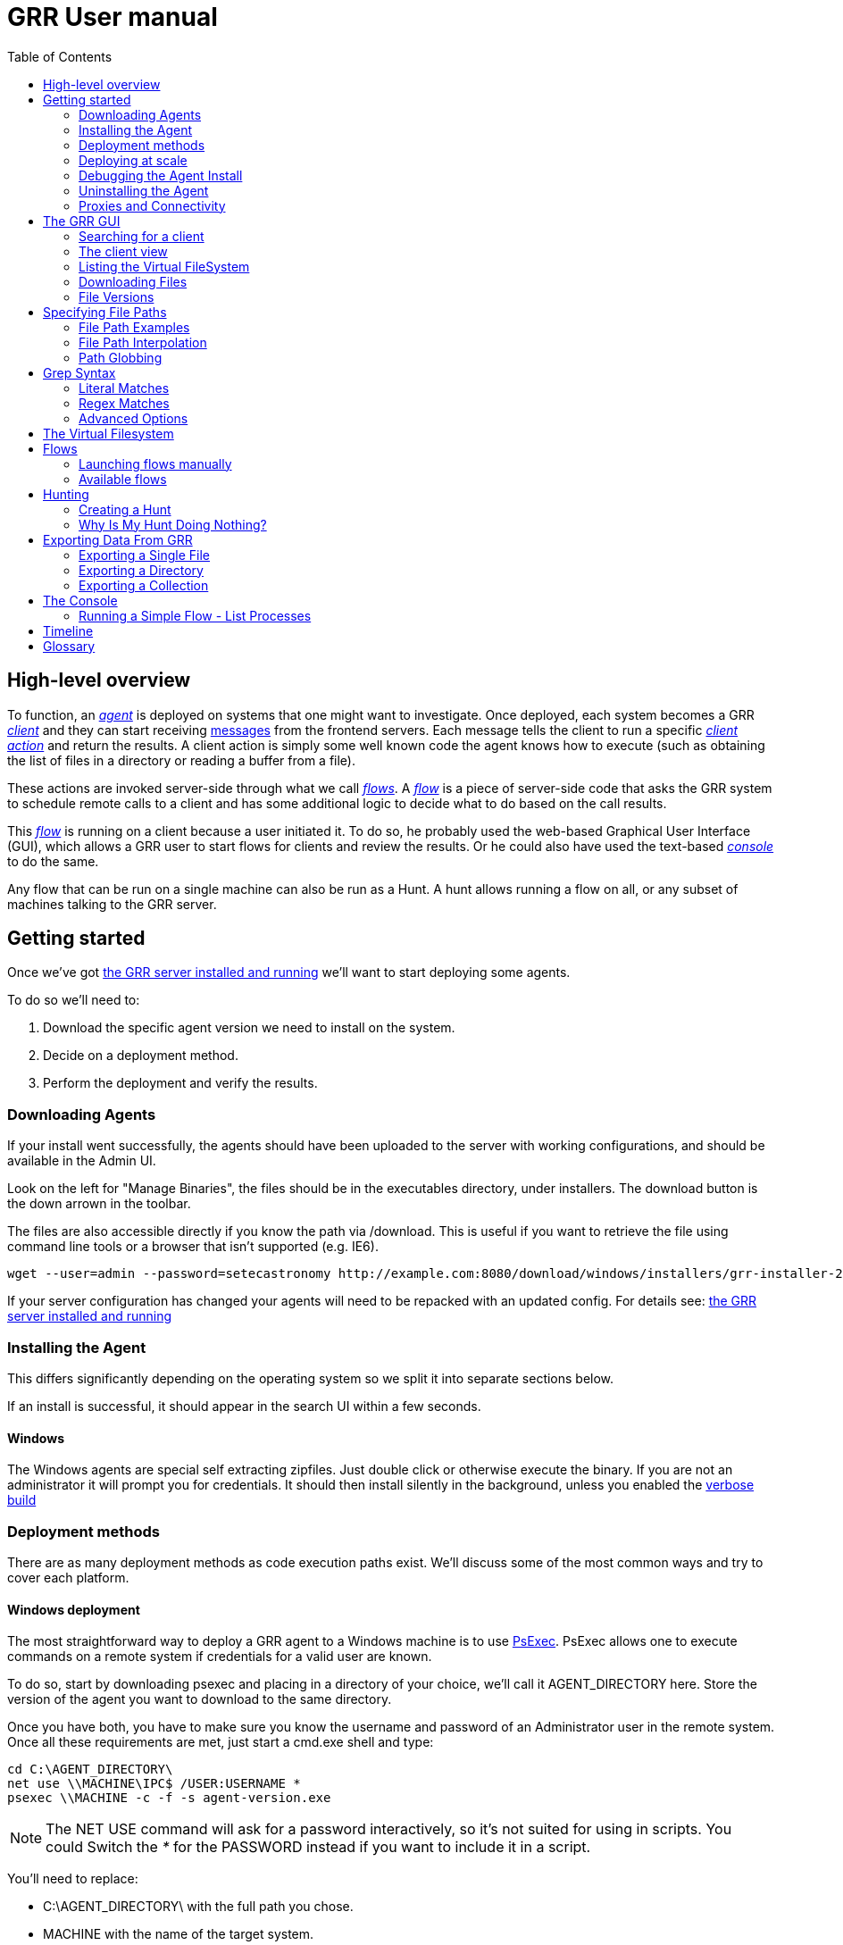 GRR User manual
===============
:toc2:
:icons:

High-level overview
-------------------

To function, an <<agent,_agent_>> is deployed on systems that one might want to
investigate. Once deployed, each system becomes a GRR <<client,_client_>> and
they can start receiving <<message,messages>> from the frontend servers. Each
message tells the client to run a specific <<client_action,_client action_>> and
return the results. A client action is simply some well known code the agent
knows how to execute (such as obtaining the list of files in a directory or
reading a buffer from a file).

These actions are invoked server-side through what we call <<flow,_flows_>>. A
<<flow,_flow_>> is a piece of server-side code that asks the GRR system to
schedule remote calls to a client and has some additional logic to decide what
to do based on the call results.

This <<flow,_flow_>> is running on a client because a user initiated it. To do
so, he probably used the web-based Graphical User Interface (GUI), which allows
a GRR user to start flows for clients and review the results. Or he could also
have used the text-based <<_the_console,_console_>> to do the same.

Any flow that can be run on a single machine can also be run as a Hunt. A hunt
allows running a flow on all, or any subset of machines talking to the GRR
server.


Getting started
---------------

Once we've got link:admin.html[the GRR server installed and running] we'll want
to start deploying some agents.

To do so we'll need to:

1. Download the specific agent version we need to install on the system.

2. Decide on a deployment method.

3. Perform the deployment and verify the results.

Downloading Agents
~~~~~~~~~~~~~~~~~~
If your install went successfully, the agents should have been uploaded to the
server with working configurations, and should be available in the Admin UI.

Look on the left for "Manage Binaries", the files should be in the executables
directory, under installers. The download button is the down arrown in the
toolbar.

The files are also accessible directly if you know the path via /download. This
is useful if you want to retrieve the file using command line tools or a browser
that isn't supported (e.g. IE6).
-----------------------------------------------------------------
wget --user=admin --password=setecastronomy http://example.com:8080/download/windows/installers/grr-installer-2209.exe
-----------------------------------------------------------------


If your server configuration has changed your agents will need to be repacked
with an updated config. For details see:
link:admin.html#_repacking_the_client_with_a_new_configuration[the GRR server
installed and running]

Installing the Agent
~~~~~~~~~~~~~~~~~~~~
This differs significantly depending on the operating system so we split it into
separate sections below.

If an install is successful, it should appear in the search UI within a few
seconds.

Windows
^^^^^^^
The Windows agents are special self extracting zipfiles. Just double click or
otherwise execute the binary. If you are not an administrator it will prompt
you for credentials.
It should then install silently in the background, unless you enabled the
 link:user_manual.html#_debugging_the_agent_install[verbose build]


Deployment methods
~~~~~~~~~~~~~~~~~~

There are as many deployment methods as code execution paths exist. We'll
discuss some of the most common ways and try to cover each platform.

Windows deployment
^^^^^^^^^^^^^^^^^^

The most straightforward way to deploy a GRR agent to a Windows machine is to
use link:http://technet.microsoft.com/en-us/sysinternals/bb897553.aspx[PsExec].
PsExec allows one to execute commands on a remote system if credentials for a
valid user are known.

To do so, start by downloading psexec and placing in a directory of your choice,
we'll call it AGENT_DIRECTORY here. Store the version of the agent you want to
download to the same directory.

Once you have both, you have to make sure you know the username and password of
an Administrator user in the remote system. Once all these requirements are met,
just start a cmd.exe shell and type:

-----------------------------------------------------------
cd C:\AGENT_DIRECTORY\
net use \\MACHINE\IPC$ /USER:USERNAME *
psexec \\MACHINE -c -f -s agent-version.exe
-----------------------------------------------------------

[NOTE]
==============================================================================
The NET USE command will ask for a password interactively, so it's not suited
for using in scripts. You could Switch the '*' for the PASSWORD instead if you
want to include it in a script.
==============================================================================

You'll need to replace:

- C:\AGENT_DIRECTORY\ with the full path you chose.

- MACHINE with the name of the target system.
- USERNAME with the user with administrative privileges on the target system.

This will copy the agent-version.exe executable on the target system and execute
it. The installation doesn't require user input.

The expected output is something along these lines:

---------------------------------------------------------------------
C:\> cd C:\AGENT_DIRECTORY\
C:\> net use \\127.0.0.1\IPC$ /USER:admin *
Type the password for \\127.0.0.1\IPC$:
The command completed successfully

C:\AGENT_DIRECTORY> psexec \\127.0.0.1 -c -f -s agent.exe
PsExec v1.98 - Execute processes remotely
Copyright (C) 2001-2010 Mark Russinovich
Sysinternals - www.sysinternals.com

The command completed successfully.

agent.exe exited on 127.0.0.1 with error code 0.

C:\AGENT_DIRECTORY>
---------------------------------------------------------------------

For even less footprint on installation you could host the agent on a shared
folder on the network and use this psexec command instead:

------------------------------------------------------------------
cd C:\AGENT_DIRECTORY\
net use \\MACHINE\IPC$ /USER:USERNAME *
psexec \\MACHINE -s \\SHARE\FOLDER\agent-version.exe
------------------------------------------------------------------

This requires the USERNAME on the remote MACHINE be able to log into SHARE and
access the shared folder FOLDER. You can do this either by explicitly allowing
the user USERNAME on that share or by using an Anonymous share.

The best way to verify whether the whole installation process has worked is to
xref:_searching_for_a_client[search for the client in the GUI].

Linux / MacOS X deployment
^^^^^^^^^^^^^^^^^^^^^^^^^^
On linux, the process depends on your environment, if you have a mechanism such
as puppet, then building as a Deb package and deploying that way makes the most
sense.
Alternatively you can deploy using ssh:
------------------------------------------------------------------
scp agent_version.deb host:/tmp/
ssh host sudo dpkg -i /tmp/agent_version.deb
------------------------------------------------------------------

On MacOS X, the same process applies, use puppet or equivalent if you have, or
use ssh.

Deploying at scale
~~~~~~~~~~~~~~~~~~

There shouldn't be any special considerations for deploying GRR clients at
scale. If the server can't handle the load, the clients should happily back off
and wait their turn. However, we recommend a staged rollout if possible.


Debugging the Agent Install
~~~~~~~~~~~~~~~~~~~~~~~~~~~
If the installer is failing to run, it should output a log file which will help
you debug. The location of the logfile is configurable, but by default should
be:

- Windows: %WinDir%\system32\logfiles\GRR_installer.txt
- Linux/Mac OSX: /tmp/grr_installer.txt

To make debugging easier, we also support repacking the client with verbosity
enabled. This is particularly handy on Windows. To repack with this enabled, on
the server you can do:
--------------------------------------------------------------------------------
db@host:~ sudo grr_config_updater --verbose -p ClientBuilder.console=True
repack_clients
--------------------------------------------------------------------------------

Alternatively, you can set ClientBuilder.console: False inside your server
config file to have this setting always applied.

Once you have done this, you can download the new binary from the Web UI. It
should have the same configuration, but will output detailed progress to the
console, making it much easier to debug.

Note that the binary is also a zipfile, you can open it in any capable zip
reader. Unfortunately this doesn't include the built in Windows zip file handler
but does include winzip or 7-zip. Opening the zip is useful for reading the
config or checking that the right dependencies have been included.

Repacking the Windows client in verbose mode enables console output for both the
installer and for the application itself. It does so by updating the header of
the binary at PE_HEADER_OFFSET + 0x5c from value 2 to 3. This is at 0x144 on 64
bit and 0x134 on 32 bit Windows binaries. You can do this manually with a hex
editor as well.


Interactively Debugging the Client
^^^^^^^^^^^^^^^^^^^^^^^^^^^^^^^^^^
On each platform, the agent binary should support the following options:
--verbose::
  This will set higher logging allowing you to see what is going on.
--debug::
  If set, and an unhandled error occurs in the client, the client will break
  into a pdb debugging shell.

--------------------------------------------------------------------------------
C:\Windows\system32>net stop "grr monitor"
The GRR Monitor service is stopping.
The GRR Monitor service was stopped successfully.

C:\Windows\system32>c:\windows\system32\grr\2.5.0.5\grr.exe --config grr.exe.yaml --verbose
--------------------------------------------------------------------------------

--------------------------------------------------------------------------------
test@test0:~$ sudo service grr-single-server stop
[sudo] password for test:
grr-single-server stop/waiting
test@test0:~$ sudo /usr/sbin/grrd --config=/usr/lib/grr/grr_2.9.1.1_amd64/grr.yaml --verbose
INFO:2013-10-02 14:32:07,756 logging:1611] Starting GRR Prelogging buffer.
INFO:2013-10-02 14:32:07,791 logging:1611] Loading configuration from /usr/lib/grr/grr_2.9.1.1_amd64/grr.yaml
--------------------------------------------------------------------------------

Configuration Changes to Ease Debugging
+++++++++++++++++++++++++++++++++++++++
If you are finding that it is slow to debug because the agent starts backed
off to 10 minutes and you have to wait, you should change the configuration.
In windows, set the registry key poll_max to 10, then restart the service. You
can do this with regedit or via the Windows command line:
---------------------------------------------------------------------------
C:\Windows\system32>reg add HKLM\Software\GRR /v Client.poll_max /d 10
The operation completed successfully.

C:\Windows\system32>net stop "grr monitor"
The GRR Monitor service is stopping.
The GRR Monitor service was stopped successfully.

C:\Windows\system32>net start "grr monitor"
The GRR Monitor service is starting.
The GRR Monitor service was started successfully.
---------------------------------------------------------------------------

Changing Logging For Debugging
++++++++++++++++++++++++++++++

On all platforms, by default only hard errors are logged. A hard error is
defined as anything level ERROR or above, which is generally reserved for
unrecoverable errors. But because temporary disconnections are normal, an agent
failing to talk to the server doesn't actually count as a hard error.

In the client you will likely want to set:
Logging.verbose: True

And depending on your configuration, you can play with syslog, log file and
Windows EventLog logging using parameters Logging.path, and Logging.engines.


Uninstalling the Agent
~~~~~~~~~~~~~~~~~~~~~~
On Windows the agent does not have a standard uninstaller. It is designed to
have minimal impact on the system and leave limited traces of itself such that
it can be hidden reasonably easily. Thus it was designed to install silently
without an uninstall.

Disabling the service can be done with the Uninstall flow, but this does not
clean up after itself by default.

Cleaning up the agent is a matter of deleting the service and the install
directory, then optionally removing the registry keys and install log if one
was created, as per below:
---------------------------------------------------------------------------
sc stop "grr monitor"
sc delete "grr monitor"
reg delete HKLM\Software\GRR
rmdir /Q /S c:\windows\system32\grr
del /F c:\windows\system32\grr_installer.txt
---------------------------------------------------------------------------

On OSX you can also use the Uninstall flow.

On Linux the standard system packaging (deb, pkg) is used by default. Use the
standard uninstall mechanisms for this.


Proxies and Connectivity
~~~~~~~~~~~~~~~~~~~~~~~~
If an agent can't connect to the server, there can be a number of reasons such
as:

Server Isn't Listening::
Confirm you can connect to the server and retrieve the server.pem file. E.g.
  `wget http://server:8080/server.pem`

Proxy Required For Access::
If the environment doesn't allow direct connections GRR may need to use a
proxy. GRR currently doesn't support Proxy Autoconfig or Proxy Authentication.
GRR will attempt to guess your proxy configuration, or you can explicitly set
proxies in the config file, e.g.
  `Client.proxy_servers: ["http://cache.example.com:3128/"]`
On Windows systems GRR will try a direct connection, and then search for
configured proxies in all users profiles on the system trying to get a working
connection.
On Linux GRR should obey system proxy settings, and it will also obey
environment variables. e.g.
  `export http_proxy=http://cache.example.com:3128`

Outbound Firewall Blocking Connections::
GRR doesn't do anything to bypass egress firewalling by default. However, if you
have a restrictive policy you could add this as an installer plugin.

If you look at the running config, the first time the client successfully
connects to the server a variable `Client.server_serial_number` will be written
to the config. If that exists, the client successfully made a connection.


The GRR GUI
-----------

Searching for a client
~~~~~~~~~~~~~~~~~~~~~~
In order to start interfacing with a client, we first need to search for it in
the GUI. The GRR search bar is located at the top of the GUI and allows you to
search clients based on their hostname, users available on the system or client
ID.


.GRR search bar
image::images/grr-gui-searchbar.png[width=850,align="center"]


[TIP]
=============================================================================
One can also specify a specific attribute to search for by using the convention
"attribute_name:search_value". So to search for usernames matching john we would
use: user:john.
=============================================================================

We'll use "domU" in our case, as we've installed the agent in a hostname
matching this name. A list of available clients matching your criteria will
show.


.Search results
image::images/grr-gui-searchbar-results.png[width=850,align="center"]


As you can see, the main panel gets populated with table-based results. Let's go
through each of the columns shown:

- 'Online': An icon indicating whether the host is online or not. Green means
  online; yellow, offline for some time; red, offline for a long time.

- 'subject': The client IDentifier. This is how GRR refers internally to the
  system.

- 'Host': The name of the host as the operating system sees it.

- 'Version': The operating system version.

- 'MAC': A list of MAC addresses of the system.

- 'Usernames': A list of user accounts the operating system knows about (usually
  users local to the system or that have logged in).

- 'Install': The time when the agent was installed on the system.

- 'Clock': The last time the client communicated with a worker.

Once you've found the client you were looking for, click on it and both the left
panel and main panel will change to reflect you're now working with a client.


The client view
~~~~~~~~~~~~~~~

When interfacing with a client the left pane contains additional options. By
default, the Host information view will be active. It shows most of the
information that was available in the search results in an attribute-value. This
is because all of the information relative to the client is stored as an
attribute of it.


.Client view
image::images/grr-gui-client-mainview.png[width=850,align="center"]


GRR supports versioning of attributes. This means we store historical data of
each of attribute. Effectively, each attribute value stores both the value and
the time when this value was seen. When different values have been gathered over
time for a specific attribute, a _+_ sign will appear before it in the GUI.
Click on it and it will display a table with all the known values over time.

Additionally, in the listing view, the Age column has a clickable icon that
will show you the different versions of the file that have been collected.


.Versioned MAC address
image::images/grr-gui-client-versionedmac.png[width=850,align="center"]


Listing the Virtual FileSystem
~~~~~~~~~~~~~~~~~~~~~~~~~~~~~~

One of the basic requirements any forensic analyst needs from its tools is to be
able to browse the target system's filesystems. GRR allows you to do so but you
won't find the remote filesystems prepopulated once you add a new client.

First, let's click the 'Browse Virtual Filesystem' option on the left panel to
access this client's VFS.


As you can see, the main pane contains now 3 different subpanels:

- 'Tree view'. Located on the left side, the tree view presents a classical tree
  view of the client's virtual filesystem.

- 'Table view'. The table view shows the contents of whichever node is selected
  on the tree view as a table, showing several (but not all) the attributes of
  objects contained within the selected node.

- 'Details view'. The bottom panel shows details about the node selected on the
  table view. It's a tab based panel that allows to check the node in depth. One
  can see all its attributes, download its contents or see them in the browser
  either on a text based or hex-based view.


.GRR VFS Pane
image::images/grr-gui-vfs-panels.png[width=850,align="center"]


In order to check contents of the remote filesystem you first need to request a
directory listing. And before that you need to know which drive or volume you
want to list. You can find these under the `fs` (FileSystem) node of the tree
view.

Inside you will find two directories:

1. `os` contains the volumes seen by the Operating System.

2. `tsk` contains volumes seen by sleuthkit when analyzing the partition table
on the remote system.


.GRR VFS fs node
image::images/grr-gui-vfs-fs.png[width=850,align="center"]


If you try to expand (just click) any of these volumes on a fresh system you
will see they are empty. To list its contents you just need to click on the
refresh button of the table view. This will ask the agent to obtain the
directory and send it back to the server.

Wait just a few seconds and the table view will refresh itself and show the
contents.  Take into account the refresh button only requests a listing of the
current directory in a non-recursive manner.


.GRR VFS Directory listing done
image::images/grr-gui-vfs-table-refresh.png[width=850,align="center"]


[NOTE]
===============================================================================
What just happened is that the GUI scheduled a Flow to list the directory.  The
agent received it and sent back messages with a list of entries. The frontend
servers picked up the responses and populated the datastore with an object for
each of them. These objects are AFF4 objects and holdsthe filesystem specific
attributes that we store (size on disk, dates, permissions) as attributes of
this object. These AFF4 objects form a hierarchical (tree-like) structure. We
map the filesystem hierarchy to the AFF4 hierarchy and the GUI simply shows you
this list of objects in a custom view, which is the table you're seeing for the
VFS.
===============================================================================

The table view of the VFS shows a few columns by default:

- 'icon'. Shows whether this entry is a file or a directory.

- 'Name'. Contains the name of the file/directory entry.
- 'type'. The GRR object type assigned to this entry.

- 'size'. The object contents size in GRR. 0 in general because you've
  downloaded no content so far.
- 'stat.st_size'. The file/directory contents size on the remote filesystem.

- 'stat.st_mtime'. The file/directory last written time in UTC on the remote
  filesystem.
- 'stat.st_ctime'. The file/directory creation time in UTC on the remote
  filesystem..
- 'age'. The time at which all of this information was stored.

Now try clicking on any entry in the table view and the details view will
populate with data from this file.

The details view has four tabs you can use. The default one is `Stats` and it
shows all the attributes for the selected node. It should look familiar to you
as it's pretty much as the `Host Information` page you see where you can find
information about the client object.

The rest are discussed in the next section.

Downloading Files
~~~~~~~~~~~~~~~~~

The easiest way to download a file is through the GUI. To do so, you first have
to list the directory it's in and browse there with the GUI.

Select the file on the table panel and click the 'Download' tab on the details
view. By clicking on 'Get new version' you will issue a Flow to download the
given file. The client will transfer the given file by creating messages with
the file contents and it will be stored in the GRR datastore.


.Download tab
image::images/grr-gui-vfs-download.png[align="center"]


Once the file is downloaded, a new button will appear in this view above the
'Get new version' button called 'Download'. As you guessed, this allows you to
download the file from the GRR datastore to your computer.


.Downloaded file
image::images/grr-gui-vfs-downloaded.png[align="center"]

File Versions
~~~~~~~~~~~~~
One interesting property of GRR that may not be immediately obvious, is that
every object is versioned with it's age, and for the most part, we keep old
versions instead of overwriting them. This means that if you Schedule listing of
a directory once a day, you will end up with a historical daily record of that
directory. You can click on the icon in the Age column to show a list of all
the versions of a file we have collected.

In some cases, different versions of the object may have different types
depending on how it was retrieved. A common case of this is for files. If you
list a directory, the file entry will be a Stat, but if you download the same
file, you will get a HashImage.

This can lead to confusion. If you download a file, then list the directory,
the downloadable HashImage may seem to disappeared due to the default view only
showing latest version of the file. You will need to click the Age icon to
access the previous version.


[CAUTION]
================================================================================
For safety reasons, GRR appends ".noexec" to the name of every file you request
to download to your computer.
================================================================================

Specifying File Paths
---------------------
Providing file names to flows is a core part of GRR, and many flows have been
consolidated into the File Finder flow, which uses a glob+interpolation syntax.

File Path Examples
~~~~~~~~~~~~~~~~~~
All executables or dlls in the user's download directory:
---------------------------------------
%%users.homedir%%\Downloads\*.{exe,dll}
---------------------------------------
All .evtx files found up to three directories under C:\Windows\System32\winevt:
----------------------------------------------
%%environ_systemroot%%\System32\winevt\**.evtx
----------------------------------------------
"findme.txt" files in user homedirs, up to 10 directories deep:
---------------------------------
%%users.homedir%%/**10/findme.txt
---------------------------------

[NOTE]
================================================================================
Either forward "/home/me" or backslash "C:\Users\me" path specifications are
allowed for any target OS.  They will be converted to a common format
internally.  We recommend using whatever is normal for the target OS: (backslash
for Windows, fwdslash for OS X and Linux).
================================================================================

File Path Interpolation
~~~~~~~~~~~~~~~~~~~~~~~

GRR supports path interpolation from values in the artifact Knowledge Base.
Interpolated values are enclosed with %%, and may expand to multiple elements.
e.g.
--------------------------
%%users.homedir%%\blah.txt
--------------------------

Might expand to the following paths:
---------------------------------------------------------------------
C:\Users\alice\blah.txt, C:\Users\bob\blah.txt, C:\Users\eve\blah.txt
---------------------------------------------------------------------

A full list of possible interpolation values can be found by typing %% in the
gui.

Path Globbing
~~~~~~~~~~~~~

Curly braces work similarly to bash, e.g:
-------------------
{one,two}.{txt,doc}
-------------------

Will match: one.txt, two.txt, one.doc, two.doc

Recursive searching of a directory is performed with **.  The default search
depth is 3 directories.  So:
------------
/root/**.doc
------------

Will match:
-----------------------
/root/blah.doc
/root/1/something.doc
/root/1/2/other.doc
/root/1/2/3/another.doc
-----------------------

More depth can be specified by adding a number to the **, e.g. this performs
the same search 10 levels deep:
--------------
/root/**10.doc
--------------

Grep Syntax
-----------
A number of GRR flows (such as File Finder and Memory Collector) accept Grep
specifications, which are a powerful way to search file and memory contents.
There are two types of grep syntax: literal and regex.

Literal Matches
~~~~~~~~~~~~~~~
Use this when you have a simple string to match, or want to match a byte string.
Here's a simple string example (note no quotes required):
-----------
allyourbase
-----------
And a byte string example:
------------------------------------------
MZ\x90\x00\x03\x00\x00\x00\x04\x00\x00\x00
------------------------------------------

To minimise the potential for errors we recommend using python to create byte
strings for you where possible, e.g.  the above byte string was created in
ipython like this:
----------------------------------------------------
In [1]: content = open("test.exe","rb").read(12)

In [2]: content
Out[2]: 'MZ\x90\x00\x03\x00\x00\x00\x04\x00\x00\x00'
----------------------------------------------------

Regex Matches
~~~~~~~~~~~~~
Use this when you need more complex matching. The format is a regular python
regex (see http://docs.python.org/2/library/re.html) with the following switches
applied automatically:
----------------------------------------
re.IGNORECASE | re.DOTALL | re.MULTILINE
----------------------------------------
An example regex is below. The entire match is reported, () groups are not
broken out separately.  Also note that 10 bytes before and after will be added
to any matches by default - use the Advanced menu to change this behavior:
-----------------------------------------------------
Accepted [^ ]+ for [^ ]+ from [0-9.]+ port [0-9]+ ssh
-----------------------------------------------------

Advanced Options
~~~~~~~~~~~~~~~~
The default options under the 'Advanced' menu should be fine for most
situations, but this is where you can specify byte offsets and lengths, and how
much context to retrieve around matches.

The Virtual Filesystem
----------------------
_TODO_


Flows
-----

When designing GRR, one of the main goals was achieving great scalability.  One
of the main resource hogs with the client-server model is that while a client is
active all resources that might have been needed on the server side to
communicate with it and do processing are held (think temporary buffers,
sockets, file descriptors...). Even when the client itself is doing operations
that take time such as heavy computations or waiting on I/O, resources are held
on the server.

When trying to deal with thousands of clients at the same time, this would
translates into the server hoarding many unneeded resources.

To solve the resource hogging problem, Flows were created. Flows are the
server-side code entities that call client actions. These calls are done
asynchronously. That is, they are requested and their results become available
later on. Flows are like a state machine, where transition between states
happens when the results of client actions return to the server. So here's what
happens when the GRR server launches a typical Flow.

1. The GRR server executes the initial Flow state.

2. This state asks for one or more client actions to be performed on the client.

3. The server clears all the resources this Flow has requested and waits for
responses from the client to come back.

4. When responses are received, the server fetches all the needed resources
again and runs the Flow state where it expects these responses. If more client
actions are requested by this state it goes back to step 2. Otherwise...

5. The results of this Flow are stored and the flow state is updated.

Flows have a second very interesting property. For flows that make use of some
of the most primitive client actions, because all of the logic is encapsulated
on the server side and the client doesn't have any state at all, they naturally
survive reboots while processing is taking place.

Now, whether you've been following the <<_getting_started,'Getting started'>>
chapter or not, as long as you have a client communicating with the server you
can already check some flows in the GUI. While having selected a client in the
GUI, click on the 'Manage launched flows' link on the left panel.  This will
bring you to a view that shows all the Flows that have been requested on this
client.


.Launched flows view
image::images/grr-gui-flows-main.png[width=850,align="center"]


The flows view resembles very much the VFS view. Indeed, the GUI reuses
table-detail panels on many of the views. The table view shows the current state
of the flow, what's the flow identifier ('Path'), the name of the Flow launched,
the date when it was launched, when it was last active and who created it.

As you can see, 4 Flows have been launched in the shown example:

1. 'CAEnroler'. This is the first flow ever to launch for any client. It is the
enroling Flow which gets the client set up server side.

2. 'Interrogate'. After enroling, a client sends some information about the
machine it's running in such as the hostname, MAC address or users available
on the system. This is the flow that fetches this information and if you
remember the 'Host Information' option, most information is contained there.

3. 'ListDirectory'. A Flow that lists the contents of a directory. This is what
happened when the refresh button was pressed on the GUI.

4. 'GetFile'. A flow to download a specific file on a client. This is the flow
that got launched when we asked to download a file through the GUI.


[IMPORTANT]
===============================================================================
The list of flows doesn't auto-refresh at the moment. To see it updated you will
have to manually refresh it by clicking on the 'Manage launched flows' option
again.

Clicking on an individual flow to see its details, however, DOES get fresh
information from the datastore.
===============================================================================


Let's see the 'ListDirectory' flow in detail. You can click on any flow to get
detailed information.


.ListDirectory flow details
image::images/grr-gui-flows-listdirectory.png[align="center"]


There's a lot of information here. Again, all these values are attributes. The
most interesting bits are the flow 'state', which tells us whether it finished
correctly (oddly named *TERMINATED*) or not (*ERROR*), or if it's still running
(*RUNNING*). The 'args', which are the specific arguments that were passed to
it. Finally, the 'LOG' attribute holds a list of messages the Flow generated.


Launching flows manually
~~~~~~~~~~~~~~~~~~~~~~~~

We've seen how Flows were created through the UI. Now, we are gonna issue our
own 'ListDirectory' flow, giving it parameters and then you can check the
<<_available_flows,available flows>> list to decide what else you might want to
run on your client.

To start a new Flow simply click on the 'Start new flows' option on the left
panel. The main panell will populate with the holy trinity of panels. The tree
view shows all the Flows organized by category.

Expand the 'FileSystem' category and select the 'ListDirectory' flow. The flow
view will populate with a form with all the user-configurable parameters for
every flow. What's more, because each parameter has a well-defined type, GRR
shows you nice widgets to select a value for each of them.

The ListDirectory flow accepts three parameters (the client ID is implicit in
the GUI):

1. 'path'. This is the textual path that you want listed.

2. 'pathtype'. Which VFS handler you want to use for the path. Available options
are:
  - *OS*. Uses the OS "open" facility. These are the most straightforward for a
    first user. Examples of 'os' paths are +C:/Windows+ on Windows or
    +/etc/init.d/+ on Linux/OSX.

  - *TSK*. Use Sleuthkit. Because Sleuthkit is invoked a path to the device is
    needed along the actual directory path. Examples of 'tsk' paths are
    +\\?\Volume\{19b4a721-6e90-12d3-fa01-806e6f6e6963\}\Windows+ for Windows or
    +/dev/sda1/init.d/+ on Linux. The specific path will vary from client to
    client.

  - *REGISTRY*. Windows-related. You can open the live Windows registry as if it
    was a virtual filesystem.a So you can specify a 'path' such as
    +HKEY_LOCAL_MACHINE/Select/Current+.

  - *MEMORY*. Access the client memory.

3. 'Priority'. Three thresholds are given to flows. The higher priority flows
take precedence executing over lower priority ones. By default all flows are
scheduled as Medium priority. In general, you shouldn't change this parameter.

Once you've filled in each required field, click on 'Launch' and if all
parameters validated, the Flow will run. Now you can go to the 'Manage launched
flows' view to find it running or track it.

[IMPORTANT]
===============================================================================
Not all flows might be available on every platform. When trying to run a flow
that's not available in the given platform an error will show up.
===============================================================================


Available flows
~~~~~~~~~~~~~~~


Administrative/ExecuteCommand
^^^^^^^^^^^^^^^^^^^^^^^^^^^^^
Execute a predefined command on the client.


Administrative/GetClientStats
^^^^^^^^^^^^^^^^^^^^^^^^^^^^^
This flow retrieves information about the GRR client process.

Arguments

- 'context': A FlowContext object that will save the state for this flow.

- 'notify_to_user': Should this flow notify completion to the user that started
  it?


Administrative/Kill
^^^^^^^^^^^^^^^^^^^
Terminate a running client (does not disable, just kill).

Arguments

- 'context': A FlowContext object that will save the state for this flow.

- 'notify_to_user': Should this flow notify completion to the user that started
  it?


Administrative/OnlineNotification
^^^^^^^^^^^^^^^^^^^^^^^^^^^^^^^^^
Notifies by email when a client comes online in GRR.

Arguments

- 'email': Email address to send to, can be comma separated. If not set, mail
  will be sent to the logged in user.


Administrative/Uninstall
^^^^^^^^^^^^^^^^^^^^^^^^
Removes the persistence mechanism which the client uses at boot. For Windows and
OSX, this will disable the service, and then stop the service. For Linux this
flow will fail as we haven't implemented it yet :)


Administrative/Update
^^^^^^^^^^^^^^^^^^^^^
Updates the GRR client to a new version.

Arguments

- 'blob_path': An aff4 path to a GRRSignedBlob of a new client version.


Automation/LinSystemActivityInvestigation
^^^^^^^^^^^^^^^^^^^^^^^^^^^^^^^^^^^^^^^^^
Do the initial work for a Linux system investigation.

Arguments

- 'list_processes': Call the ListProcesses flow.

- 'list_network_connections': Call the Netstat flow.

- 'artifact_list': List of artifacts to collect. If None use self.artifact_list.

- 'use_tsk': Use raw filesystem access where possible.

- 'timeline_collected_data': Once complete create a timeline for the host.


Automation/WinSystemActivityInvestigation
^^^^^^^^^^^^^^^^^^^^^^^^^^^^^^^^^^^^^^^^^
Do the initial work for a system investigation.

Arguments

- 'list_processes': Call the ListProcesses flow.

- 'list_network_connections': Call the Netstat flow.

- 'artifact_list': List of artifacts to collect. If None use self.artifact_list.

- 'collect_av_data': Call the Antivirus flows to collect quarantine/logs.
  collect_bit9_database: Collect the bit9 database.

- 'collect_prefetch': List the prefetch directory.

- 'use_tsk': Use raw filesystem access where possible.

- 'timeline_collected_data': Once complete create a timeline for the host.


Automation/WinUserActivityInvestigation
^^^^^^^^^^^^^^^^^^^^^^^^^^^^^^^^^^^^^^^
Do the initial work for a user investigation.

Arguments

- 'username': The user to target the actions to.

- 'get_browser_history': Call each of the browser history flows.
- 'recursive_list_homedir': Recursively list the users homedir to this depth.

- 'recursive_list_user_registry': Recursively list the users registry hive.
- 'artifact_list': A list of Artifact names. If None use self.artifact_list.

- 'timeline_collected_data': Once complete create a timeline for the host.
- 'use_tsk': Use raw filesystem access where possible.


Browser/ChromeHistory
^^^^^^^^^^^^^^^^^^^^^
Retrieve and analyze the chrome history for a machine. Default directories as
per: http://www.chromium.org/user-experience/user-data-directory

Windows XP
Google Chrome:

  c:\Documents and Settings\<username>\Local Settings\Application Data Google\
  Chrome\User Data\Default

Windows 7 or Vista
  c:\Users\<username>\AppData\Local\Google\Chrome\User Data\Default

Mac OS X

  /Users/<user>/Library/Application Support/Google/Chrome/Default

Linux

  /home/<user>/.config/google-chrome/Default

Arguments

- 'username': String, the user to get Chrome history for. If history_path is not
  set this will be used to guess the path to the history files. Can be in form
  DOMAIN\user.

- 'history_path': A specific file to parse.

- 'get_archive': Should we get Archived History as well (3 months old).

- 'pathtype': Type of path to use.

- 'output': A path relative to the client to put the output.


Browser/ChromePlugins
^^^^^^^^^^^^^^^^^^^^^
Extract information about the installed Chrome extensions. Default directories
as per: http://www.chromium.org/user-experience/user-data-directory

Windows XP

  c:\Documents and Settings\<username>\Local Settings Application Data\
  Google\Chrome\User Data\Default\Extensions

Windows 7 or Vista

  c:\Users\<username>\AppData\Local\Google\Chrome\User Data\Default\Extensions

Mac OS X

  /Users/<user>/Library/Application Support/Google/Chrome/Default/Extensions

Linux

  /home/<user>/.config/google-chrome/Default/Extensions

Arguments

- 'download_files': If set to 1, all files belonging to the extension are
  downloaded for analysis.

- 'path': A path to a Chrome Extensions directory. If path is None, the
  directory is guessed.

- 'pathtype': Identifies requested path type (Enum from Path protobuf).

- 'output': A path relative to the client to put the output.

- 'username': String, the user to get Chrome extension info for. If path is not
  set this will be used to guess the path to the extensions. For Windows domain
  can be specified using DOMAIN\user nomenclature.


Browser/FirefoxHistory
^^^^^^^^^^^^^^^^^^^^^^
Retrieve and analyze the Firefox history for a machine. Default directories as
per: http://www.forensicswiki.org/wiki/Mozilla_Firefox_3_History_File_Format

Windows XP

  C:\Documents and Settings\<username>\Application Data\Mozilla Firefox\
  Profiles\<profile folder>\places.sqlite

Windows Vista

  C:\Users\<user>\AppData\Roaming\Mozilla\Firefox\Profiles\<profile
  folder>\places.sqlite

GNU/Linux

  /home/<user>/.mozilla/firefox/<profile folder>/places.sqlite

Mac OS X

  /Users/<user>/Library/Application Support/Firefox/Profiles/<profile
  folder>/places.sqlite

Arguments

- 'username': String, the user to get the history for. If history_path is not
  set this will be used to guess the path to the history files. Can be in form
  DOMAIN\user.
- 'history_path': A specific file to parse.

- 'pathtype': Type of path to use.

- 'output': A path relative to the client to put the output.


Collectors/JavaCacheCollector
^^^^^^^^^^^^^^^^^^^^^^^^^^^^^
Collect all files in a user specific Java Cache directory.

Arguments

- 'pathtype': Identifies requested path type. Enum from Path protobuf.

- 'username': A string containing the username.

- 'domain': Optional string containing the domain of the username.

- 'cachedir': Path to the Java cache. If provided, this overrides the guessing
  of the cache directory using username/domain.
- 'output': If set, a URN to an AFF4Collection to add each result to.  This will
  create the collection if it does not exist.


Collectors/SophosCollector
^^^^^^^^^^^^^^^^^^^^^^^^^^
Collect all files related to Sophos.

Arguments

- 'pathtype': Identifies requested path type. Enum from Path protobuf.

- 'output': If set, a URN to an AFF4Collection to add each result to.  This will
  create the collection if it does not exist.


Filesystem/DownloadDirectory
^^^^^^^^^^^^^^^^^^^^^^^^^^^^
Flow for recursively downloading all files in a directory.

Arguments

- 'path': The directory path to download.

- 'pathtype': The type of path.

- 'depth': Maximum recursion depth.

- 'pathspec': If specified overrides path to the location of the directory.

- 'ignore_errors': If True, we do not raise an error in the case that a
  directory or file cannot be not found.


Filesystem/MultiGetFile
^^^^^^^^^^^^^^^^^^^^^^^
An experimental GetFile which uses deduplication to save bandwidth.


Filesystem/FetchAllFiles
^^^^^^^^^^^^^^^^^^^^^^^^
Fetch all files satisfying a findspec, unless already fetched.
This flow finds files, computes their hashes, and fetches 'new' files.

The result from this flow is a population of aff4 objects under
aff4:/fp/(generic|pecoff)/<hashname>/<hashvalue>.  There may also be a symlink
from the original file to the retrieved content.

Arguments

- 'pattern': filename_regex to search for. The default is good for windows.

- 'pecoff': This causes the computation of Authenticode hashes, and their
        use for deduplicating file fetches.

- 'findspec': A jobs_pb2.Find, if specified, pattern and the pathspec
        are ignored.

- 'pathspec': If provided we start searching for the files recursively
        from this path.


Filesystem/FindFiles
^^^^^^^^^^^^^^^^^^^^
This flow searches for files on the client.

The result from this flow is an AFF4Collection which will be created on the
output path, containing all aff4 objects on the client which match the
criteria. Note that these files will not be downloaded by this flow, only the
metadata of the file in fetched.

[CAUTION]
==============================================================================
This flow is inefficient for collecting a large number of files.
==============================================================================

Arguments

- 'path': Search recursively from this place.

- 'pathtype': Identifies requested path type. Enum from Path protobuf.

- 'filename_regex': A regular expression to match the filename (Note only the
  base component of the filename is matched).

- 'data_regex': The file data should match this regex.

- 'iterate_on_number': The total number of files to search before iterating on
  the server.

- 'max_results': Maximum number of results to get.

- 'output': The path to the output container for this find. Will be created
  under the client. supports format variables {u} and {t} for user and time.
  E.g. /analysis/find/{u}-{t}.  If set to None, no collection will be created.

- 'findspec': A jobs_pb2.Find, if specified, other arguments are ignored.

- 'cross_devs': If True, the find action will descend into mounted devices.


Filesystem/FingerprintFile
^^^^^^^^^^^^^^^^^^^^^^^^^^
Retrieve all fingerprints of a file.

Allows declaration of a path or pathspec to compute the fingerprint on.

Arguments

- 'path': The file path to fingerprint.

- 'pathtype': Identifies requested path type. Enum from Path protobuf.

- 'device': Optional raw device that should be accessed.

- 'pathspec': Use a pathspec instead of a path.


Filesystem/GetFile
^^^^^^^^^^^^^^^^^^
An efficient file transfer mechanism.

This flow uses chunking and hashes to de-duplicate data and send it efficiently.

Arguments

- 'path': The directory path to list.

- 'pathtype': Identifies requested path type. Enum from Path protobuf.

- 'pathspec': This flow also accepts all the information in one pathspec.  which
  is preferred over the path and pathtype definition


Filesystem/GetMBR
^^^^^^^^^^^^^^^^^
A flow to retrieve the MBR.


Filesystem/Grep
^^^^^^^^^^^^^^^
This flow greps a file on the client for a pattern or a regex.

Arguments

- 'path': A path to the file.

- 'pathtype': Identifies requested path type. Enum from Path protobuf.

- 'grep_regex': The file data should match this regex.

- 'grep_literal': The file data should contain this pattern. Only one parameter
  of grep_regex and grep_literal should be set.
- 'offset': An offset in the file to start grepping from.

- 'length': The maximum number of bytes this flow will look at.

- 'mode': Should this grep return all hits or just the first.

- 'bytes_before': The number of data bytes to return before each hit.

- 'bytes_after': The number of data bytes to return after each hit.

- 'output': The path to the output container for this find. Will be created
  under the client. supports format variables {u} and {t} for user and time.
  E.g. /analysis/grep/{u}-{t}.


Filesystem/ListDirectory
^^^^^^^^^^^^^^^^^^^^^^^^
List files in a directory.

Arguments

- 'path': The directory path to list.

- 'pathtype': Identifies requested path type (Enum from Path protobuf).
- 'pathspec': This flow also accepts all the information in one pathspec.


Filesystem/RecursiveListDirectory
^^^^^^^^^^^^^^^^^^^^^^^^^^^^^^^^^
Recursively list directory on the client.  This flow builds a timeline for the
filesystem on the client.

Arguments

- 'path': Search recursively from this place.

- 'pathtype': Identifies requested path type. Enum from Path protobuf.

- 'pathspec': This flow also accepts all the information in one pathspec.

- 'max_depth': Maximum depth to recurse


Filesystem/SlowGetFile
^^^^^^^^^^^^^^^^^^^^^^
Simple file retrival.

This flow does not use the efficient hash transfer mechanism used in GetFile
so its only really suitable for transferring very small files.

Arguments

- 'path': The directory path to list.

- 'pathtype': Identifies requested path type. Enum from Path protobuf.

- 'aff4_chunk_size': Specifies how much data is sent back from the client in
  each chunk.

- 'pathspec': Use a pathspec instead of a path.


Memory/AnalyzeClientMemory
^^^^^^^^^^^^^^^^^^^^^^^^^^
Runs client side analysis using volatility.

Arguments

- 'plugins': A list of volatility plugins to run on the client.

- 'driver_installer': An optional driver installer protobuf.

- 'profile': A volatility profile. None guesses.


Memory/LoadMemoryDriver
^^^^^^^^^^^^^^^^^^^^^^^
Load a memory driver on the client.

Arguments

- 'driver_installer': An optional InstallDriverRequest proto to control driver
  installation. If not set, the default installation proto will be used.


Memory/UnloadMemoryDriver
^^^^^^^^^^^^^^^^^^^^^^^^^
Unloads a memory driver on the client.

Arguments

- 'driver_installer': An optional InstallDriverRequest proto to control driver
  installation. If not set, the default installation proto will be used.


Metadata/Interrogate
^^^^^^^^^^^^^^^^^^^^
Interrogate various things about the host.

Arguments

- 'context': A FlowContext object that will save the state for this flow.

- 'notify_to_user': Should this flow notify completion to the user that started
  it?

Misc/TakeScreenshot
^^^^^^^^^^^^^^^^^^^
Take a screenshot from a running system.

Arguments

- 'context': A FlowContext object that will save the state for this flow.

- 'notify_to_user': Should this flow notify completion to the user that started
  it?

Network/Netstat
^^^^^^^^^^^^^^^
List running processes on a system.

Arguments

- 'context': A FlowContext object that will save the state for this flow.

- 'notify_to_user': Should this flow notify completion to the user that started
  it?

Processes/ListProcesses
^^^^^^^^^^^^^^^^^^^^^^^
List running processes on a system.
Constructor for the Flow.

Arguments

- 'context': A FlowContext object that will save the state for this flow.

- 'notify_to_user': Should this flow notify completion to the user that started
  it?


Registry/CollectRunKeys
^^^^^^^^^^^^^^^^^^^^^^^
Collect Run and RunOnce keys on the system for all users and System.

Arguments

- 'context': A FlowContext object that will save the state for this flow.

- 'notify_to_user': Should this flow notify completion to the user that started
  it?


Registry/FindMRU
^^^^^^^^^^^^^^^^
Collect a list of the Most Recently Used files for all users.

Arguments

- 'context': A FlowContext object that will save the state for this flow.

- 'notify_to_user': Should this flow notify completion to the user that started
  it?

Services/EnumerateRunningServices
^^^^^^^^^^^^^^^^^^^^^^^^^^^^^^^^^
Collect running services.

Arguments

- 'context': A FlowContext object that will save the state for this flow.

- 'notify_to_user': Should this flow notify completion to the user that started
  it?

Timeline/MACTimes
^^^^^^^^^^^^^^^^^
Calculate the MAC times from objects in the VFS.
This flow builds a timeline for the filesystem on the client.

[NOTE]
=====================================================
Currently only VFSDirectory objects are supported.
=====================================================

Arguments

- 'path': An AFF4 path (relative to the client area of the VFS).

- 'output': The path to the output container for this find. Will be created
  under the client. supports format variables {u} and {t} for user and time.
  E.g. /analysis/timeline/{u}-{t}.


Volatility/Mutexes
^^^^^^^^^^^^^^^^^^
This flow uses a volatility plugin to find mutexes. It relies on a memory
driver being loaded on the client or it will fail.

Arguments

- 'device': Name of the device the memory driver created.

- 'output': The path to the output container for this find. Will be created
  under the client. supports format variables {u} and {t} for user and time.
  E.g. /analysis/mutexes/{u}-{t}.


Volatility/VolatilityPlugins
^^^^^^^^^^^^^^^^^^^^^^^^^^^^
This flow runs a volatility plugin. It relies on a memory driver being loaded on
the client or it will fail.

Arguments

- 'plugins': A list of plugins to run.

- 'device': Name of the device the memory driver created.

- 'output': The path to the output container for this find. Will be created
  under the client. supports format variables {u}, {p} and {t} for user, plugin
  and time. E.g. /analysis/{p}/{u}-{t}.


Hunting
-------
Hunting is one of the key features of GRR. Anything you can do on a single
client, should be able to be done on thousands of clients just as easily.

A hunt specifies a Flow, the Flow parameters, and a set of rules for which
machines to run the Flow on.

Creating a Hunt
~~~~~~~~~~~~~~~
You can create a new Hunt in the Hunt Manager section of the UI. To create a
Hunt:

. Click the + button
. Fill out the details of the flow you want to run
. Set Hunt parameters
.. Client Limit - The maximum number of clients to run on (note this number
   is considered a soft limit for technical reasons, we may slightly overshoot)
.. Expiry Time - Stop queuing flows for new clients that appear after this
   amount of time.
. Select rules.
.. By default you'll want to choose a specific platform, e.g. Windows
.. You can however make arbitrary rules based on attributes of the client. E.g.
   a regex match to ensure to check the that the Version attribute at / matches
   2.5.2.*
. Click Run

Unless approvals are required, the hunt should begin running immediately.


Why Is My Hunt Doing Nothing?
~~~~~~~~~~~~~~~~~~~~~~~~~~~~~
- There are caches involved in the frontend server, you may need to wait a
couple of minutes before the first client picks up the flow.
- Clients only check if there is hunt work to do according to the
`Client.foreman_check_frequency` parameter. This should default to every 10
minutes as of version 0.2-9. Note that when a client issues a foreman check,
flows are not directly queued on the client. Instead, the process is
asynchronous, so the check tells the server to check its hunt rules to see if
there are things for the client to do, if there are, it schedules them. However,
if the client is in slow poll mode, it may not poll and pick up that work for
another `Client.poll_max period` (10 minutes by default).


Exporting Data From GRR
-----------------------
Extracting bulk data from the GRR datastore using the UI is slow and cumbersome.
It is possible to use the console to extract any data you wish, but we also
provide a tool called file_exporter, and a FUSE layer.

Exporting a Single File
~~~~~~~~~~~~~~~~~~~~~~~

--------------------------------------------------------------------------
db@grrhost: ~$ grr_file_exporter --file=aff4:/C.123456890ABCDEF/fs/os/boot.ini --output=/tmp
Using configuration <ConfigFileParser filename="/etc/grr/grr-server.conf">
Downloading: aff4:/C.123456890abcdef/fs/os/boot.ini to: /tmp/C.123456890abcdef/fs/os/boot.ini

db@grrhost: ~$
--------------------------------------------------------------------------

Exporting a Directory
~~~~~~~~~~~~~~~~~~~~~
Directories can be exported recursively
--------------------------------------------------------------------------
db@grrhost: ~$ grr_file_exporter --directory=aff4:/C.123456890ABCDEF/fs/os/ --output=/tmp --overwrite --depth=4
Downloading: aff4:/C.123456890abcdef/fs/os/boot.ini to: /tmp/C.123456890abcdef/fs/os/boot.ini
Downloading: aff4:/C.123456890abcdef/fs/os/tmp1 to: /tmp/C.123456890abcdef/fs/os/tmp1

db@grrhost: ~$
--------------------------------------------------------------------------


Exporting a Collection
~~~~~~~~~~~~~~~~~~~~~~
An RDFValueCollection is a collection of objects, often URNs or StatEntry
objects which reference files that have been downloaded. These are often created
as the output of hunts and it is common to want to download all these files to
disk so you can work with them easily.

You need to pass in a URN, and by default we will download files from the
collection to the directory you specify under the full aff4 path.

For collections we support downloading multithreaded, which speeds things up
significantly.
In addition, for collections, by default dump a yaml file of the client data to
the root of the client directory, e.g. C.123456890abcdef/client_info.yaml.
This is useful for identifying which machine the files came from when working on
the filesystem.

--------------------------------------------------------------------------
db@grrhost: ~$ grr_file_exporter --collection=aff4:/hunts/W:123456/Results --output=/tmp
--------------------------------------------------------------------------


The Console
-----------

The GRR console `grr_console` gives you an interactive ipython shell with all
the right imports to do pretty much whatever you want.

Running a Simple Flow - List Processes
~~~~~~~~~~~~~~~~~~~~~~~~~~~~~~~~~~~~~~

Run the ListProcesses flow and look at the output.

[NOTE]
=====================================================
"C.93ce669b1b0c76b6" is the client you want to run the flow on (get it from the gui).
=====================================================

[source, shell]
--------------------------------------------------------------------------
grr_console

In [31]: flow.GRRFlow.ListProcesses?
Type:       MetaclassRegistry
String Form:<class 'grr.lib.flows.general.processes.ListProcesses'>
File:       /usr/lib/python27/dist-packages/grr/lib/flows/general/processes.py
Docstring:
List running processes on a system.

Call Spec:
  flow.GRRFlow.StartFlow(client_id=client_id, flow_name="ListProcesses")

Args: None

In [32]: flow.GRRFlow.StartFlow(client_id='C.93ce669b1b0c76b6', flow_name="ListProcesses")
I0814 17:24:38.813689 24346 flow.py:810] Scheduling aff4:/C.93ce669b1b0c76b6/flows/W:52EBD0A7(ListProcesses) on aff4:/C.93ce669b1b0c76b6: {}
Out[32]: <aff4:/C.93ce669b1b0c76b6/flows/W:52EBD0A7 age=1970-01-01 00:00:00>

### Alternatively you could use StartFlowAndWait to do the same thing but block while the flow is running like this:
# flow_utils.StartFlowAndWait('C.93ce669b1b0c76b6', "ListProcesses")

In [33]: processes_fd = aff4.FACTORY.Open("aff4:/C.93ce669b1b0c76b6/processes", mode="r")

In [34]: plist = processes.Get(processes.Schema.PROCESSES)

In [35]: print plist[0].exe
/sbin/init

In [36]: print plist[0]
message Process {
 RSS_size : 2805760
 VMS_size : 21372928
 cmdline : [
   u'/sbin/init'
  ]
 ctime : 1376328450160000
 effective_gid : 0
 effective_uid : 0
 exe : u'/sbin/init'
 memory_percent : 0.0110976351425
 name : u'init'
 nice : 0
 num_threads : 1
 pid : 1
 real_gid : 0
 real_uid : 0
 saved_gid : 0
 saved_uid : 0
 status : u'sleeping'
 system_cpu_time : 6.65999984741
 user_cpu_time : 2.36999988556
 username : u'root'
}



GRR's FUSE layer
-----------

GRR's FUSE layer allows you to mount remote filesystems at directories in your
machine. Run it by running `grr_fuse`. For configuration options, see
grr/tools/fuse_mount.py

By default `grr_fuse` will mount the root AFF4 directory, so you'll be able to
cd into any client from there. It's also possible to mount at arbitrary URNs
using the --aff4_path flag to fuse_mount.py.

Example invocation:
`grr_fuse` --mountpoint=/mnt/aff4

While using the FUSE layer, flows will be run on the client to update
files/directories, so some commands (e.g. ls) might be slow the first time they
are run. Results are cached so that subsequent calls (e.g. in tab completion) do
not need to make a request to the client. The cache is time based, so any files
older than the expiry time will be refreshed from the client. The default cache
time is 5 minutes, and can be set with the --max_age_before_refresh flag in
grr/tools/fuse_mount.py


--------------------------------------------------------------------------

Timeline
--------
GRR currently contains rudimentary support for timelining and timeline
visualization through the MACTimes flow. When you run this flow it will be
executed server side and will create a timeline collection containing all
events that you specified in the flow.

If you view the results from this flow, you will see a GRRTimeSeries, which
when selected should give you a link to View Details. Clicking on that link will
take you to the Timeline view.

Within the timeline view you can download the timeline as a CSV file, or you
can also do basic filtering in the GUI. Filters work against the objects stored
as events in timeline.

Below are some example filters that might be of use:

[source,python]
-------------------------------------------
event.stat.st_size = 403
event.timestamp > 2012
event.timestamp > 2012-03-01 and event.timestamp < 2013-12-01-13:04:23
event.subject contains exe
event.subject matches ini$
-------------------------------------------


Glossary
--------

[[aff4]] AFF4::
AFF4 is the data model used for storage in GRR, with some minor extensions. You
can read about the usage in the GRR paper linked above and there is additional
detail linked at http://www.forensicswiki.org/wiki/AFF4

[[agent]] Agent::
A platform-specific program that is installed on machines that one might want to
investigate. It communicates with the GRR server and can perform client actions
at the server's request.

[[client]] Client::
A system that has an agent installed. Also used to refer to the specific
instance of an agent running in that system.

[[client_action]] Client Action::
A client action is an action that a client can perform on behalf of the server.
It is the base unit of work on the client. Client actions are initiated by the
server through Flows.  Example client actions are ListDirectory,
EnumerateFilesystems, Uninstall.

[[collection]] Collection::
A Collection is a logical set of objects stored in the AFF4 database. Generally
these are a list of URNs containing a grouping of data such as Artifacts or
Events from a client.

[[datastore]] DataStore::
The backend is where all AFF4 and Scheduler data is stored. It is provided as an
abstraction to allow for replacement of the datastore without significant
rewrite. The datastore supports read, write, querying and filtering.

[[flow]] Flow::
A logical collection of server or client actions which achieve a given
objective. A flow is the core unit of work in the GRR server. For example a
BrowserHistory flow contains all the logic to download, extract and display
browser history from a client. Flows can call other flows to get their job
done. E.g. A CollectBrowserHistory flow might call ListDirectory and GetFile to
do it's work. A flow is implemented as a class that inherits from GRRFlow.

Frontend server::
Server-side component that sends and receives messages back and forth from
clients.

[[hunt]] Hunt::
A Hunt is a mechanism for managing the execution of a flow on a large number of
machines. A hunt is normally used when you are searching for a specific piece of
data across a fleet of machines. Hunts allow for monitoring and reporting of
status.

[[message]] Message::
Transfer unit in GRR that transports information from a Flow to a client and
viceversa.

[[worker]] Worker::
Once receiving a message from a client a worker will wake up the Flow that
requested its results and execute it.

